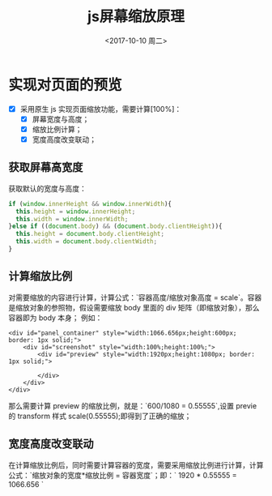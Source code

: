 #+title: js屏幕缩放原理
#+author: 
#+hugo_custom_front_matter: :author "7ym0n"
#+date: <2017-10-10 周二>
#+hugo_base_dir: ../
#+hugo_section: post
#+hugo_categories: javascript
#+hugo_tags: javascript js
#+hugo_toc: true

[[file:../static/javascript.jpg]]

* 实现对页面的预览
  - [X] 采用原生 js 实现页面缩放功能，需要计算[100%]：
    - [X] 屏幕宽度与高度；
    - [X] 缩放比例计算；
    - [X] 宽度高度改变联动；
** 获取屏幕高宽度

   获取默认的宽度与高度：
   
   #+begin_src javascript
     if (window.innerHeight && window.innerWidth){
       this.height = window.innerHeight;
       this.width = window.innerWidth;
     }else if ((document.body) && (document.body.clientHeight)){
       this.height = document.body.clientHeight;
       this.width = document.body.clientWidth;
     }
   #+end_src


** 计算缩放比例 

   对需要缩放的内容进行计算，计算公式：`容器高度/缩放对象高度 = scale`。容器是缩放对象的参照物，假设需要缩放 body 里面的 div 矩阵（即缩放对象），那么容器即为 body 本身；
   例如：
   #+begin_src html5
    <div id="panel_container" style="width:1066.656px;height:600px; border: 1px solid;">
        <div id="screenshot" style="width:100%;height:100%;"> 
            <div id="preview" style="width:1920px;height:1080px; border: 1px solid;">
            
            </div>
        </div>
    </div>
   #+end_src
   那么需要计算 preview 的缩放比例，就是：`600/1080 = 0.55555`,设置 previe 的 transform 样式 scale(0.55555);即得到了正确的缩放；

** 宽度高度改变联动
   在计算缩放比例后，同时需要计算容器的宽度，需要采用缩放比例进行计算，计算公式：`缩放对象的宽度*缩放比例 = 容器宽度`；即：`
1920 * 0.55555 = 1066.656 `

